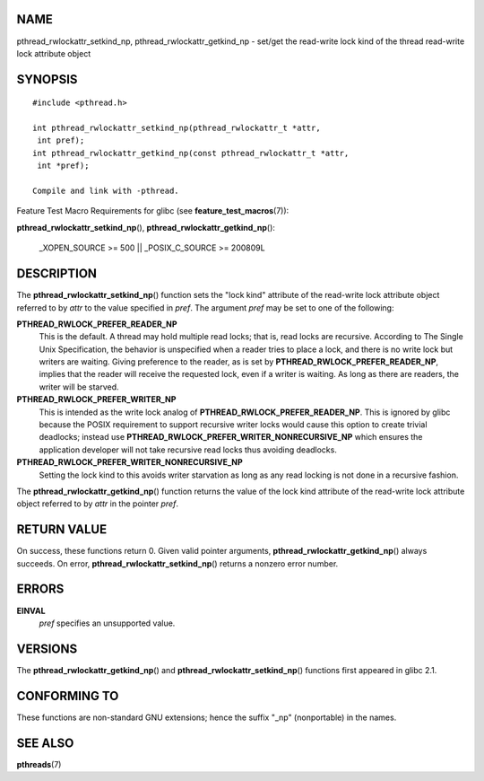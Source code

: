 NAME
====

pthread_rwlockattr_setkind_np, pthread_rwlockattr_getkind_np - set/get
the read-write lock kind of the thread read-write lock attribute object

SYNOPSIS
========

::

   #include <pthread.h>

   int pthread_rwlockattr_setkind_np(pthread_rwlockattr_t *attr,
    int pref);
   int pthread_rwlockattr_getkind_np(const pthread_rwlockattr_t *attr,
    int *pref);

   Compile and link with -pthread.

Feature Test Macro Requirements for glibc (see
**feature_test_macros**\ (7)):

| **pthread_rwlockattr_setkind_np**\ (),
  **pthread_rwlockattr_getkind_np**\ ():

   \_XOPEN_SOURCE >= 500 \|\| \_POSIX_C_SOURCE >= 200809L

DESCRIPTION
===========

The **pthread_rwlockattr_setkind_np**\ () function sets the "lock kind"
attribute of the read-write lock attribute object referred to by *attr*
to the value specified in *pref*. The argument *pref* may be set to one
of the following:

**PTHREAD_RWLOCK_PREFER_READER_NP**
   This is the default. A thread may hold multiple read locks; that is,
   read locks are recursive. According to The Single Unix Specification,
   the behavior is unspecified when a reader tries to place a lock, and
   there is no write lock but writers are waiting. Giving preference to
   the reader, as is set by **PTHREAD_RWLOCK_PREFER_READER_NP**, implies
   that the reader will receive the requested lock, even if a writer is
   waiting. As long as there are readers, the writer will be starved.

**PTHREAD_RWLOCK_PREFER_WRITER_NP**
   This is intended as the write lock analog of
   **PTHREAD_RWLOCK_PREFER_READER_NP**. This is ignored by glibc because
   the POSIX requirement to support recursive writer locks would cause
   this option to create trivial deadlocks; instead use
   **PTHREAD_RWLOCK_PREFER_WRITER_NONRECURSIVE_NP** which ensures the
   application developer will not take recursive read locks thus
   avoiding deadlocks.

**PTHREAD_RWLOCK_PREFER_WRITER_NONRECURSIVE_NP**
   Setting the lock kind to this avoids writer starvation as long as any
   read locking is not done in a recursive fashion.

The **pthread_rwlockattr_getkind_np**\ () function returns the value of
the lock kind attribute of the read-write lock attribute object referred
to by *attr* in the pointer *pref*.

RETURN VALUE
============

On success, these functions return 0. Given valid pointer arguments,
**pthread_rwlockattr_getkind_np**\ () always succeeds. On error,
**pthread_rwlockattr_setkind_np**\ () returns a nonzero error number.

ERRORS
======

**EINVAL**
   *pref* specifies an unsupported value.

VERSIONS
========

The **pthread_rwlockattr_getkind_np**\ () and
**pthread_rwlockattr_setkind_np**\ () functions first appeared in glibc
2.1.

CONFORMING TO
=============

These functions are non-standard GNU extensions; hence the suffix "_np"
(nonportable) in the names.

SEE ALSO
========

**pthreads**\ (7)
